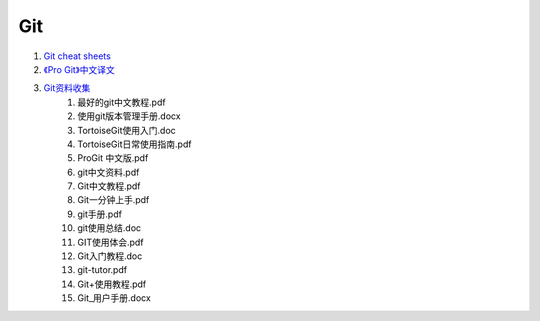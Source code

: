 Git
===================================================================

#. `Git cheat sheets <http://help.github.com/git-cheat-sheets/>`_
#. `《Pro Git》中文译文 <http://progit.org/book/zh/>`_
#. `Git资料收集 <http://ishare.iask.sina.com.cn/f/20111841.html>`_
    #. 最好的git中文教程.pdf
    #. 使用git版本管理手册.docx
    #. TortoiseGit使用入门.doc
    #. TortoiseGit日常使用指南.pdf
    #. ProGit 中文版.pdf
    #. git中文资料.pdf
    #. Git中文教程.pdf
    #. Git一分钟上手.pdf
    #. git手册.pdf
    #. git使用总结.doc
    #. GIT使用体会.pdf
    #. Git入门教程.doc
    #. git-tutor.pdf
    #. Git+使用教程.pdf
    #. Git_用户手册.docx








